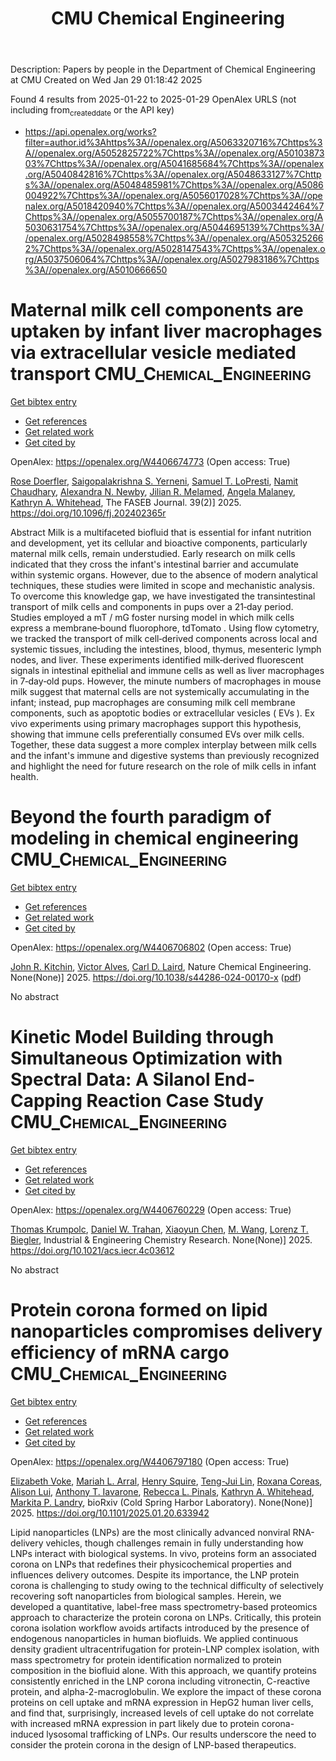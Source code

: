 #+TITLE: CMU Chemical Engineering
Description: Papers by people in the Department of Chemical Engineering at CMU
Created on Wed Jan 29 01:18:42 2025

Found 4 results from 2025-01-22 to 2025-01-29
OpenAlex URLS (not including from_created_date or the API key)
- [[https://api.openalex.org/works?filter=author.id%3Ahttps%3A//openalex.org/A5063320716%7Chttps%3A//openalex.org/A5052825722%7Chttps%3A//openalex.org/A5010387303%7Chttps%3A//openalex.org/A5041685684%7Chttps%3A//openalex.org/A5040842816%7Chttps%3A//openalex.org/A5048633127%7Chttps%3A//openalex.org/A5048485981%7Chttps%3A//openalex.org/A5086004922%7Chttps%3A//openalex.org/A5056017028%7Chttps%3A//openalex.org/A5018420940%7Chttps%3A//openalex.org/A5003442464%7Chttps%3A//openalex.org/A5055700187%7Chttps%3A//openalex.org/A5030631754%7Chttps%3A//openalex.org/A5044695139%7Chttps%3A//openalex.org/A5028498558%7Chttps%3A//openalex.org/A5053252662%7Chttps%3A//openalex.org/A5028147543%7Chttps%3A//openalex.org/A5037506064%7Chttps%3A//openalex.org/A5027983186%7Chttps%3A//openalex.org/A5010666650]]

* Maternal milk cell components are uptaken by infant liver macrophages via extracellular vesicle mediated transport  :CMU_Chemical_Engineering:
:PROPERTIES:
:UUID: https://openalex.org/W4406674773
:TOPICS: Extracellular vesicles in disease, Infant Nutrition and Health, Neonatal Respiratory Health Research
:PUBLICATION_DATE: 2025-01-21
:END:    
    
[[elisp:(doi-add-bibtex-entry "https://doi.org/10.1096/fj.202402365r")][Get bibtex entry]] 

- [[elisp:(progn (xref--push-markers (current-buffer) (point)) (oa--referenced-works "https://openalex.org/W4406674773"))][Get references]]
- [[elisp:(progn (xref--push-markers (current-buffer) (point)) (oa--related-works "https://openalex.org/W4406674773"))][Get related work]]
- [[elisp:(progn (xref--push-markers (current-buffer) (point)) (oa--cited-by-works "https://openalex.org/W4406674773"))][Get cited by]]

OpenAlex: https://openalex.org/W4406674773 (Open access: True)
    
[[https://openalex.org/A5050347382][Rose Doerfler]], [[https://openalex.org/A5075263409][Saigopalakrishna S. Yerneni]], [[https://openalex.org/A5053465793][Samuel T. LoPresti]], [[https://openalex.org/A5073121497][Namit Chaudhary]], [[https://openalex.org/A5080909957][Alexandra N. Newby]], [[https://openalex.org/A5007318050][Jilian R. Melamed]], [[https://openalex.org/A5011734251][Angela Malaney]], [[https://openalex.org/A5010666650][Kathryn A. Whitehead]], The FASEB Journal. 39(2)] 2025. https://doi.org/10.1096/fj.202402365r 
     
Abstract Milk is a multifaceted biofluid that is essential for infant nutrition and development, yet its cellular and bioactive components, particularly maternal milk cells, remain understudied. Early research on milk cells indicated that they cross the infant's intestinal barrier and accumulate within systemic organs. However, due to the absence of modern analytical techniques, these studies were limited in scope and mechanistic analysis. To overcome this knowledge gap, we have investigated the transintestinal transport of milk cells and components in pups over a 21‐day period. Studies employed a mT / mG foster nursing model in which milk cells express a membrane‐bound fluorophore, tdTomato . Using flow cytometry, we tracked the transport of milk cell‐derived components across local and systemic tissues, including the intestines, blood, thymus, mesenteric lymph nodes, and liver. These experiments identified milk‐derived fluorescent signals in intestinal epithelial and immune cells as well as liver macrophages in 7‐day‐old pups. However, the minute numbers of macrophages in mouse milk suggest that maternal cells are not systemically accumulating in the infant; instead, pup macrophages are consuming milk cell membrane components, such as apoptotic bodies or extracellular vesicles ( EVs ). Ex vivo experiments using primary macrophages support this hypothesis, showing that immune cells preferentially consumed EVs over milk cells. Together, these data suggest a more complex interplay between milk cells and the infant's immune and digestive systems than previously recognized and highlight the need for future research on the role of milk cells in infant health.    

    

* Beyond the fourth paradigm of modeling in chemical engineering  :CMU_Chemical_Engineering:
:PROPERTIES:
:UUID: https://openalex.org/W4406706802
:TOPICS: Reservoir Engineering and Simulation Methods, Process Optimization and Integration, Advanced Control Systems Optimization
:PUBLICATION_DATE: 2025-01-22
:END:    
    
[[elisp:(doi-add-bibtex-entry "https://doi.org/10.1038/s44286-024-00170-x")][Get bibtex entry]] 

- [[elisp:(progn (xref--push-markers (current-buffer) (point)) (oa--referenced-works "https://openalex.org/W4406706802"))][Get references]]
- [[elisp:(progn (xref--push-markers (current-buffer) (point)) (oa--related-works "https://openalex.org/W4406706802"))][Get related work]]
- [[elisp:(progn (xref--push-markers (current-buffer) (point)) (oa--cited-by-works "https://openalex.org/W4406706802"))][Get cited by]]

OpenAlex: https://openalex.org/W4406706802 (Open access: True)
    
[[https://openalex.org/A5003442464][John R. Kitchin]], [[https://openalex.org/A5033439256][Victor Alves]], [[https://openalex.org/A5030631754][Carl D. Laird]], Nature Chemical Engineering. None(None)] 2025. https://doi.org/10.1038/s44286-024-00170-x  ([[https://www.nature.com/articles/s44286-024-00170-x.pdf][pdf]])
     
No abstract    

    

* Kinetic Model Building through Simultaneous Optimization with Spectral Data: A Silanol End-Capping Reaction Case Study  :CMU_Chemical_Engineering:
:PROPERTIES:
:UUID: https://openalex.org/W4406760229
:TOPICS: Spectroscopy and Chemometric Analyses, Analytical Chemistry and Chromatography, Spectroscopy Techniques in Biomedical and Chemical Research
:PUBLICATION_DATE: 2025-01-23
:END:    
    
[[elisp:(doi-add-bibtex-entry "https://doi.org/10.1021/acs.iecr.4c03612")][Get bibtex entry]] 

- [[elisp:(progn (xref--push-markers (current-buffer) (point)) (oa--referenced-works "https://openalex.org/W4406760229"))][Get references]]
- [[elisp:(progn (xref--push-markers (current-buffer) (point)) (oa--related-works "https://openalex.org/W4406760229"))][Get related work]]
- [[elisp:(progn (xref--push-markers (current-buffer) (point)) (oa--cited-by-works "https://openalex.org/W4406760229"))][Get cited by]]

OpenAlex: https://openalex.org/W4406760229 (Open access: True)
    
[[https://openalex.org/A5031420780][Thomas Krumpolc]], [[https://openalex.org/A5032222204][Daniel W. Trahan]], [[https://openalex.org/A5100702110][Xiaoyun Chen]], [[https://openalex.org/A5101694733][M. Wang]], [[https://openalex.org/A5052825722][Lorenz T. Biegler]], Industrial & Engineering Chemistry Research. None(None)] 2025. https://doi.org/10.1021/acs.iecr.4c03612 
     
No abstract    

    

* Protein corona formed on lipid nanoparticles compromises delivery efficiency of mRNA cargo  :CMU_Chemical_Engineering:
:PROPERTIES:
:UUID: https://openalex.org/W4406797180
:TOPICS: RNA Interference and Gene Delivery
:PUBLICATION_DATE: 2025-01-24
:END:    
    
[[elisp:(doi-add-bibtex-entry "https://doi.org/10.1101/2025.01.20.633942")][Get bibtex entry]] 

- [[elisp:(progn (xref--push-markers (current-buffer) (point)) (oa--referenced-works "https://openalex.org/W4406797180"))][Get references]]
- [[elisp:(progn (xref--push-markers (current-buffer) (point)) (oa--related-works "https://openalex.org/W4406797180"))][Get related work]]
- [[elisp:(progn (xref--push-markers (current-buffer) (point)) (oa--cited-by-works "https://openalex.org/W4406797180"))][Get cited by]]

OpenAlex: https://openalex.org/W4406797180 (Open access: True)
    
[[https://openalex.org/A5043095118][Elizabeth Voke]], [[https://openalex.org/A5049474410][Mariah L. Arral]], [[https://openalex.org/A5083360462][Henry Squire]], [[https://openalex.org/A5015542317][Teng-Jui Lin]], [[https://openalex.org/A5018682157][Roxana Coreas]], [[https://openalex.org/A5041219650][Alison Lui]], [[https://openalex.org/A5025340342][Anthony T. Iavarone]], [[https://openalex.org/A5019626105][Rebecca L. Pinals]], [[https://openalex.org/A5010666650][Kathryn A. Whitehead]], [[https://openalex.org/A5045437202][Markita P. Landry]], bioRxiv (Cold Spring Harbor Laboratory). None(None)] 2025. https://doi.org/10.1101/2025.01.20.633942 
     
Lipid nanoparticles (LNPs) are the most clinically advanced nonviral RNA-delivery vehicles, though challenges remain in fully understanding how LNPs interact with biological systems. In vivo, proteins form an associated corona on LNPs that redefines their physicochemical properties and influences delivery outcomes. Despite its importance, the LNP protein corona is challenging to study owing to the technical difficulty of selectively recovering soft nanoparticles from biological samples. Herein, we developed a quantitative, label-free mass spectrometry-based proteomics approach to characterize the protein corona on LNPs. Critically, this protein corona isolation workflow avoids artifacts introduced by the presence of endogenous nanoparticles in human biofluids. We applied continuous density gradient ultracentrifugation for protein-LNP complex isolation, with mass spectrometry for protein identification normalized to protein composition in the biofluid alone. With this approach, we quantify proteins consistently enriched in the LNP corona including vitronectin, C-reactive protein, and alpha-2-macroglobulin. We explore the impact of these corona proteins on cell uptake and mRNA expression in HepG2 human liver cells, and find that, surprisingly, increased levels of cell uptake do not correlate with increased mRNA expression in part likely due to protein corona-induced lysosomal trafficking of LNPs. Our results underscore the need to consider the protein corona in the design of LNP-based therapeutics.    

    
